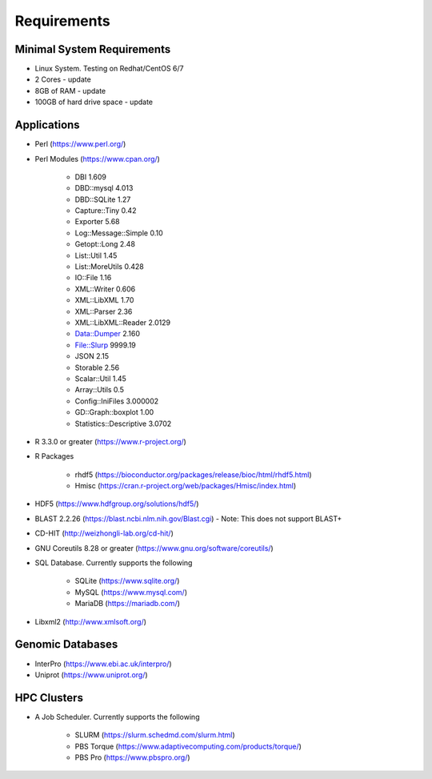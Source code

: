 Requirements
============

===========================
Minimal System Requirements
===========================

* Linux System.  Testing on Redhat/CentOS 6/7
* 2 Cores - update
* 8GB of RAM - update
* 100GB of hard drive space - update

============
Applications
============
* Perl (https://www.perl.org/)

* Perl Modules (https://www.cpan.org/)

   - DBI 1.609
   - DBD::mysql 4.013
   - DBD::SQLite 1.27
   - Capture::Tiny 0.42
   - Exporter 5.68
   - Log::Message::Simple 0.10
   - Getopt::Long 2.48
   - List::Util 1.45
   - List::MoreUtils 0.428
   - IO::File 1.16
   - XML::Writer 0.606
   - XML::LibXML 1.70
   - XML::Parser 2.36
   - XML::LibXML::Reader 2.0129
   - Data::Dumper 2.160
   - File::Slurp 9999.19
   - JSON 2.15
   - Storable 2.56
   - Scalar::Util 1.45
   - Array::Utils 0.5
   - Config::IniFiles 3.000002
   - GD::Graph::boxplot 1.00
   - Statistics::Descriptive 3.0702

* R 3.3.0 or greater (https://www.r-project.org/)

* R Packages 

   - rhdf5 (https://bioconductor.org/packages/release/bioc/html/rhdf5.html)
   - Hmisc (https://cran.r-project.org/web/packages/Hmisc/index.html)

* HDF5 (https://www.hdfgroup.org/solutions/hdf5/)

* BLAST 2.2.26 (https://blast.ncbi.nlm.nih.gov/Blast.cgi) - Note: This does not support BLAST+

* CD-HIT (http://weizhongli-lab.org/cd-hit/)

* GNU Coreutils 8.28 or greater (https://www.gnu.org/software/coreutils/)

* SQL Database.  Currently supports the following

   - SQLite (https://www.sqlite.org/)
   - MySQL (https://www.mysql.com/)
   - MariaDB (https://mariadb.com/)

* Libxml2 (http://www.xmlsoft.org/)

=================
Genomic Databases
=================

* InterPro (https://www.ebi.ac.uk/interpro/)
* Uniprot (https://www.uniprot.org/)

============
HPC Clusters
============

* A Job Scheduler.  Currently supports the following

   - SLURM (https://slurm.schedmd.com/slurm.html)
   - PBS Torque (https://www.adaptivecomputing.com/products/torque/)
   - PBS Pro (https://www.pbspro.org/)

